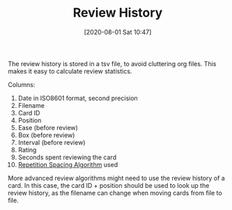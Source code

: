 #+TITLE: Review History
#+DATE: [2020-08-01 Sat 10:47]
#+KEYWORDS: fc

The review history is stored in a tsv file, to avoid cluttering org
files. This makes it easy to calculate review statistics.

Columns:
1. Date in ISO8601 format, second precision
2. Filename
3. Card ID
4. Position
5. Ease (before review)
6. Box (before review)
7. Interval (before review)
8. Rating
9. Seconds spent reviewing the card
10. [[file:repetition_spacing_algorithm.org][Repetition Spacing Algorithm]] used

More advanced review algorithms might need to use the review history
of a card. In this case, the card ID + position should be used to look
up the review history, as the filename can change when moving cards
from file to file.
